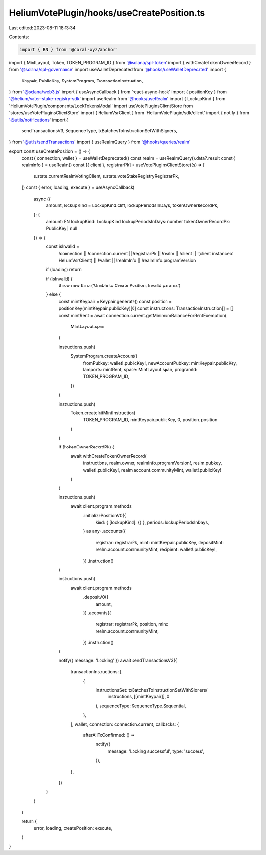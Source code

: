 HeliumVotePlugin/hooks/useCreatePosition.ts
===========================================

Last edited: 2023-08-11 18:13:34

Contents:

.. code-block:: ts

    import { BN } from '@coral-xyz/anchor'
import { MintLayout, Token, TOKEN_PROGRAM_ID } from '@solana/spl-token'
import { withCreateTokenOwnerRecord } from '@solana/spl-governance'
import useWalletDeprecated from '@hooks/useWalletDeprecated'
import {
  Keypair,
  PublicKey,
  SystemProgram,
  TransactionInstruction,
} from '@solana/web3.js'
import { useAsyncCallback } from 'react-async-hook'
import { positionKey } from '@helium/voter-stake-registry-sdk'
import useRealm from '@hooks/useRealm'
import { LockupKind } from 'HeliumVotePlugin/components/LockTokensModal'
import useVotePluginsClientStore from 'stores/useVotePluginsClientStore'
import { HeliumVsrClient } from 'HeliumVotePlugin/sdk/client'
import { notify } from '@utils/notifications'
import {
  sendTransactionsV3,
  SequenceType,
  txBatchesToInstructionSetWithSigners,
} from '@utils/sendTransactions'
import { useRealmQuery } from '@hooks/queries/realm'

export const useCreatePosition = () => {
  const { connection, wallet } = useWalletDeprecated()
  const realm = useRealmQuery().data?.result
  const { realmInfo } = useRealm()
  const [{ client }, registrarPk] = useVotePluginsClientStore((s) => [
    s.state.currentRealmVotingClient,
    s.state.voteStakeRegistryRegistrarPk,
  ])
  const { error, loading, execute } = useAsyncCallback(
    async ({
      amount,
      lockupKind = LockupKind.cliff,
      lockupPeriodsInDays,
      tokenOwnerRecordPk,
    }: {
      amount: BN
      lockupKind: LockupKind
      lockupPeriodsInDays: number
      tokenOwnerRecordPk: PublicKey | null
    }) => {
      const isInvalid =
        !connection ||
        !connection.current ||
        !registrarPk ||
        !realm ||
        !client ||
        !(client instanceof HeliumVsrClient) ||
        !wallet ||
        !realmInfo ||
        !realmInfo.programVersion

      if (loading) return

      if (isInvalid) {
        throw new Error('Unable to Create Position, Invalid params')
      } else {
        const mintKeypair = Keypair.generate()
        const position = positionKey(mintKeypair.publicKey)[0]
        const instructions: TransactionInstruction[] = []
        const mintRent = await connection.current.getMinimumBalanceForRentExemption(
          MintLayout.span
        )

        instructions.push(
          SystemProgram.createAccount({
            fromPubkey: wallet!.publicKey!,
            newAccountPubkey: mintKeypair.publicKey,
            lamports: mintRent,
            space: MintLayout.span,
            programId: TOKEN_PROGRAM_ID,
          })
        )

        instructions.push(
          Token.createInitMintInstruction(
            TOKEN_PROGRAM_ID,
            mintKeypair.publicKey,
            0,
            position,
            position
          )
        )

        if (!tokenOwnerRecordPk) {
          await withCreateTokenOwnerRecord(
            instructions,
            realm.owner,
            realmInfo.programVersion!,
            realm.pubkey,
            wallet!.publicKey!,
            realm.account.communityMint,
            wallet!.publicKey!
          )
        }

        instructions.push(
          await client.program.methods
            .initializePositionV0({
              kind: { [lockupKind]: {} },
              periods: lockupPeriodsInDays,
            } as any)
            .accounts({
              registrar: registrarPk,
              mint: mintKeypair.publicKey,
              depositMint: realm.account.communityMint,
              recipient: wallet!.publicKey!,
            })
            .instruction()
        )

        instructions.push(
          await client.program.methods
            .depositV0({
              amount,
            })
            .accounts({
              registrar: registrarPk,
              position,
              mint: realm.account.communityMint,
            })
            .instruction()
        )

        notify({ message: 'Locking' })
        await sendTransactionsV3({
          transactionInstructions: [
            {
              instructionsSet: txBatchesToInstructionSetWithSigners(
                instructions,
                [[mintKeypair]],
                0
              ),
              sequenceType: SequenceType.Sequential,
            },
          ],
          wallet,
          connection: connection.current,
          callbacks: {
            afterAllTxConfirmed: () =>
              notify({
                message: 'Locking successful',
                type: 'success',
              }),
          },
        })
      }
    }
  )

  return {
    error,
    loading,
    createPosition: execute,
  }
}


